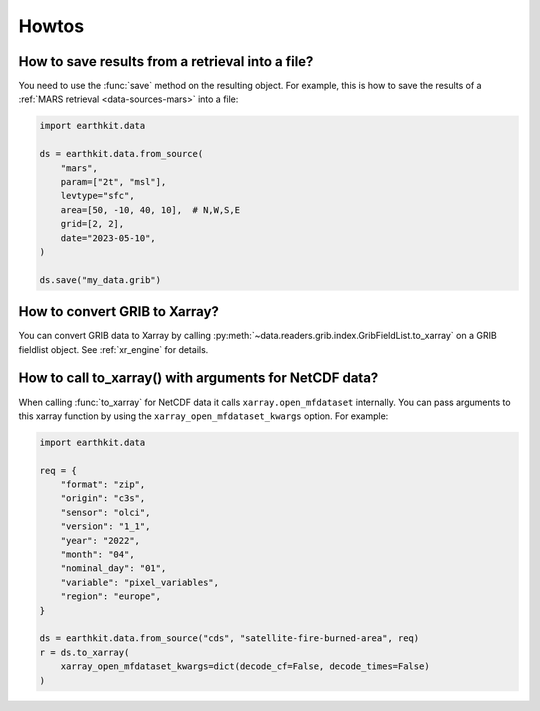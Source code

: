 .. _howtos:

Howtos
============


How to save results from a retrieval into a file?
--------------------------------------------------------------

You need to use the :func:`save` method on the resulting object. For example, this is how to
save the results of a :ref:`MARS retrieval <data-sources-mars>` into a file:

.. code-block:: python

    import earthkit.data

    ds = earthkit.data.from_source(
        "mars",
        param=["2t", "msl"],
        levtype="sfc",
        area=[50, -10, 40, 10],  # N,W,S,E
        grid=[2, 2],
        date="2023-05-10",
    )

    ds.save("my_data.grib")


How to convert GRIB to Xarray?
--------------------------------------------------------------

You can convert GRIB data to Xarray by calling :py:meth:`~data.readers.grib.index.GribFieldList.to_xarray` on
a GRIB fieldlist object. See :ref:`xr_engine` for details.


How to call to_xarray() with arguments for NetCDF data?
---------------------------------------------------------

When calling :func:`to_xarray` for NetCDF data it calls ``xarray.open_mfdataset`` internally. You can pass arguments to this xarray function by using the ``xarray_open_mfdataset_kwargs`` option. For example:


.. code-block:: python

    import earthkit.data

    req = {
        "format": "zip",
        "origin": "c3s",
        "sensor": "olci",
        "version": "1_1",
        "year": "2022",
        "month": "04",
        "nominal_day": "01",
        "variable": "pixel_variables",
        "region": "europe",
    }

    ds = earthkit.data.from_source("cds", "satellite-fire-burned-area", req)
    r = ds.to_xarray(
        xarray_open_mfdataset_kwargs=dict(decode_cf=False, decode_times=False)
    )
